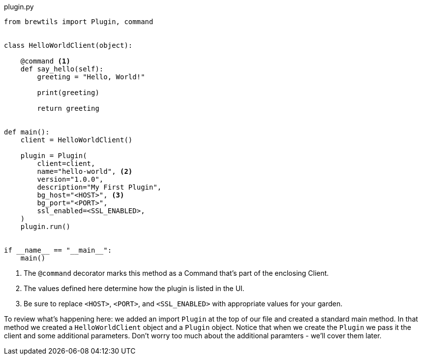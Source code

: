 [source,python]
.plugin.py
----
from brewtils import Plugin, command


class HelloWorldClient(object):

    @command <1>
    def say_hello(self):
        greeting = "Hello, World!"

        print(greeting)

        return greeting


def main():
    client = HelloWorldClient()

    plugin = Plugin(
        client=client,
        name="hello-world", <2>
        version="1.0.0",
        description="My First Plugin",
        bg_host="<HOST>", <3>
        bg_port="<PORT>",
        ssl_enabled=<SSL_ENABLED>,
    )
    plugin.run()


if __name__ == "__main__":
    main()
----
<1> The `@command` decorator marks this method as a Command that's part of the enclosing Client.
<2> The values defined here determine how the plugin is listed in the UI.
<3> Be sure to replace `<HOST>`, `<PORT>`, and `<SSL_ENABLED>` with appropriate values for your garden.

To review what's happening here: we added an import `Plugin` at the top of our file and created a standard main method. In that method we created a `HelloWorldClient` object and a `Plugin` object. Notice that when we create the `Plugin` we pass it the client and some additional parameters. Don't worry too much about the additional paramters - we'll cover them later.
